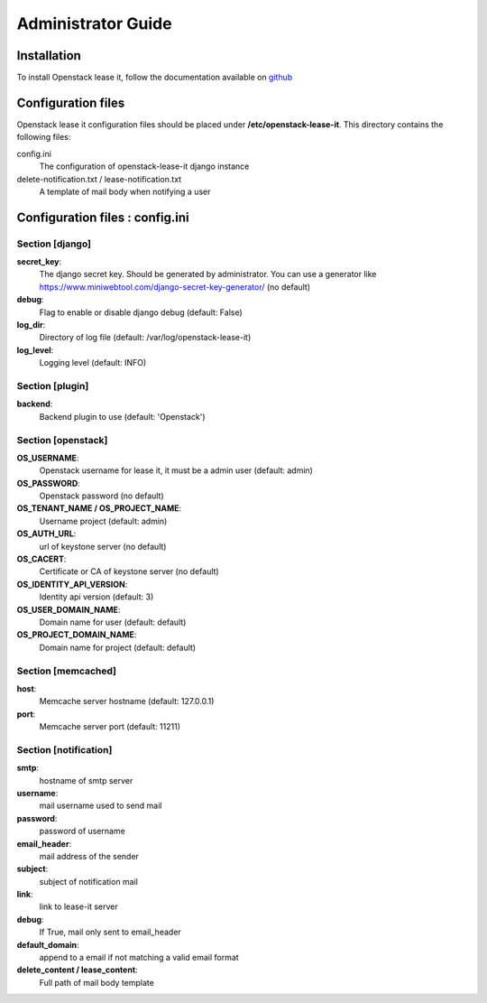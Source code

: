 Administrator Guide
===================

Installation
------------

To install Openstack lease it, follow the documentation available on `github <https://github.com/LAL/openstack-lease-it>`_

Configuration files
-------------------

Openstack lease it configuration files should be placed under **/etc/openstack-lease-it**. This directory contains the following files:

config.ini
    The configuration of openstack-lease-it django instance

delete-notification.txt / lease-notification.txt
    A template of mail body when notifying a user

Configuration files : config.ini
--------------------------------
Section [django]
################
**secret_key**:
    The django secret key. Should be generated by administrator. You can use a generator like
    https://www.miniwebtool.com/django-secret-key-generator/ (no default)
**debug**:
    Flag to enable or disable django debug (default: False)
**log_dir**:
    Directory of log file (default: /var/log/openstack-lease-it)
**log_level**:
    Logging level (default: INFO)

Section [plugin]
################
**backend**:
    Backend plugin to use (default: 'Openstack')

Section [openstack]
###################
**OS_USERNAME**:
    Openstack username for lease it, it must be a admin user (default: admin)
**OS_PASSWORD**:
    Openstack password (no default)
**OS_TENANT_NAME / OS_PROJECT_NAME**:
    Username project (default: admin)
**OS_AUTH_URL**:
    url of keystone server (no default)
**OS_CACERT**:
    Certificate or CA of keystone server (no default)
**OS_IDENTITY_API_VERSION**:
    Identity api version (default: 3)
**OS_USER_DOMAIN_NAME**:
    Domain name for user (default: default)
**OS_PROJECT_DOMAIN_NAME**:
    Domain name for project (default: default)

Section [memcached]
###################
**host**:
    Memcache server hostname (default: 127.0.0.1)
**port**:
    Memcache server port (default: 11211)

Section [notification]
######################
**smtp**:
    hostname of smtp server
**username**:
    mail username used to send mail
**password**:
    password of username
**email_header**:
    mail address of the sender
**subject**:
    subject of notification mail
**link**:
    link to lease-it server
**debug**:
    If True, mail only sent to email_header
**default_domain**:
    append to a email if not matching a valid email format
**delete_content / lease_content**:
    Full path of mail body template
